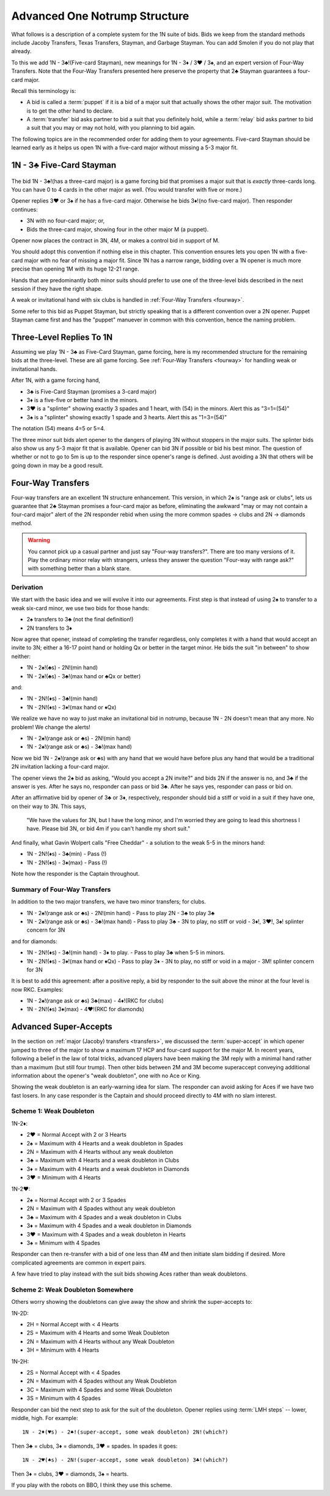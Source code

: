 Advanced One Notrump Structure
==============================

.. index::
   pair: 1N Responses;Advanced
   
.. _AdvancedNT:
   
What follows is a description of a complete system for the 1N suite of bids.
Bids we keep from the standard methods include Jacoby Transfers, Texas 
Transfers, Stayman, and Garbage Stayman. You can add Smolen if you do not play that 
already.

To this we add 1N - 3♣!(Five-card Stayman), new meanings for 1N - 3♦ / 3♥ / 3♠,
and an expert version of Four-Way Transfers. Note that the Four-Way Transfers
presented here preserve the property that 2♣ Stayman guarantees a four-card
major. 

Recall this terminology is:

* A bid is called a :term:`puppet` if it is a bid of a major suit that actually shows the 
  other major suit. The motivation is to get the other hand to declare.
 
* A :term:`transfer` bid asks partner to bid a suit that you definitely hold, while a 
  :term:`relay` bid asks partner to bid a suit that you may or may not hold, with 
  you planning to bid again.
  
The following topics are in the recommended order for adding them to your agreements.
Five-card Stayman should be learned early as it helps us open 1N with a five-card
major without missing a 5-3 major fit.

.. _fivecardstayman:

1N - 3♣ Five-Card Stayman
-------------------------
 
 .. index::
    triple:convention;five-card Stayman;Puppet Stayman
    pair:1N Responses;Five-Card Stayman
    pair:1N Responses;Puppet Stayman
    
The bid 1N - 3♣!(has a three-card major) is a game forcing bid that promises a major suit 
that is *exactly* three-cards long. You can have 0 to 4 
cards in the other major as well.  (You would transfer with five or more.)

Opener replies 3♥ or 3♠ if he has a five-card major.
Otherwise he bids 3♦!(no five-card major). Then responder continues:

* 3N with no four-card major; or,
* Bids the three-card major, showing four in the other major M (a puppet).

Opener now places the contract in 3N, 4M, or makes a control bid in support of M.

You should adopt this convention if nothing else in this chapter. This
convention ensures lets you open 1N with a five-card major with no fear of
missing a major fit.  Since 1N has a narrow range, bidding over a 1N opener is
much more precise than opening 1M with its huge 12-21 range.

Hands that are predominantly both minor suits should prefer to use
one of the three-level bids described in the next session if they have the right shape.

A weak or invitational hand with six clubs is handled in 
:ref:`Four-Way Transfers <fourway>`.

Some refer to this bid as Puppet Stayman, but strictly speaking that is a different
convention over a 2N opener. Puppet Stayman came first and has the "puppet" manuever 
in common with this convention, hence the naming problem.

.. index::
   pair: convention; Four-suit Transfers


Three-Level Replies To 1N
-------------------------

.. index::
   pair:1N Responses;advanced three-Level
   pair:1N Responses;advanced four-way Transfers
   pair:1N Responses;advanced splinters
   
Assuming we play 1N - 3♣ as Five-Card Stayman, game forcing, here is my recommended 
structure for the remaining bids at the three-level. These are all game forcing.  See
:ref:`Four-Way Transfers <fourway>` for handling weak or invitational hands.  

After 1N, with a game forcing hand, 

* 3♣ is Five-Card Stayman (promises a 3-card major)
* 3♦ is a five-five or better hand in the minors.
* 3♥ is a "splinter" showing exactly 3 spades and 1 heart, with (54) in the minors.
  Alert this as "3=1=(54)"
* 3♠ is a "splinter" showing exactly 1 spade and 3 hearts.
  Alert this as "1=3=(54)"

The notation (54) means 4=5 or 5=4. 
 
The three minor suit bids alert opener to the dangers of playing 3N without stoppers in the 
major suits. The splinter bids also show us any 5-3 major fit that is available.
Opener can bid 3N if possible or bid his best minor. The question of whether or not to
go to 5m is up to the responder since opener's range is defined. Just avoiding a 3N that
others will be going down in may be a good result.
 
Four-Way Transfers
------------------

.. _fourway:

.. index::
   triple: convention;Four-Way Transfers;derivation

Four-way transfers are an excellent 1N structure enhancement. This version, in which
2♠ is "range ask or clubs", lets us guarantee that 2♣ Stayman promises a four-card
major as before, eliminating the awkward "may or may not contain a four-card major" alert
of the 2N responder rebid when using the more common spades -> clubs and 2N -> diamonds
method.

.. warning::
   
   You cannot pick up a casual partner and just say "Four-way transfers?".  There are
   too many versions of it.  Play the ordinary minor relay with strangers, unless they
   answer the question "Four-way with range ask?" with something better than a blank 
   stare.

Derivation
~~~~~~~~~~

We start with the basic idea and we will evolve it into our agreements.
First step is that instead of using 2♠ to transfer to a weak six-card minor, 
we use two bids for those hands:

* 2♠ transfers to 3♣ (not the final definition!)
* 2N transfers to 3♦ 

Now agree that opener, instead of completing the transfer 
regardless, only completes it with a hand that would accept an invite to 3N; either a
16-17 point hand or holding Qx or better in the target minor. He bids the suit 
"in between" to show neither:

* 1N - 2♠!(♣s) - 2N!(min hand)
* 1N - 2♠!(♣s) - 3♣!(max hand or ♣Qx or better)

and:

* 1N - 2N!(♦s) - 3♣!(min hand)
* 1N - 2N!(♦s) - 3♦!(max hand or ♦Qx)

We realize we have no way to just make an invitational bid in notrump, 
because 1N - 2N doesn't mean that any more. No problem! We change the alerts!

* 1N - 2♠!(range ask or ♣s) - 2N!(min hand)
* 1N - 2♠!(range ask or ♣s) - 3♣!(max hand)

Now we bid 1N - 2♠!(range ask or ♣s) with any hand that we would have before plus 
any hand that would be a traditional 2N invitation lacking a four-card major. 

The opener views the 2♠ bid as asking, "Would you accept a 2N invite?" and bids 2N
if the answer is no, and 3♣ if the answer is yes. After he says no, responder can pass
or bid 3♣.  After he says yes, responder can pass or bid on. 

After an affirmative bid by opener of 3♣ or 3♦, respectively, responder should bid 
a stiff or void in a suit if they have one, on their way to 3N.  This says,

    "We have the values for 3N, but I have the long minor, and I'm 
    worried they are going to lead this shortness I have.  
    Please bid 3N, or bid 4m if you can't handle my short suit."

And finally, what Gavin Wolpert calls "Free Cheddar" - a solution to the weak 5-5 in
the minors hand:

* 1N - 2N!(♦s) - 3♣(min) - Pass (!)
* 1N - 2N!(♦s) - 3♦(max) - Pass (!)

Note how the responder is the Captain throughout. 

Summary of Four-Way Transfers
~~~~~~~~~~~~~~~~~~~~~~~~~~~~~

.. index::
   triple: convention;Four-Way Transfers;summary

In addition to the two major transfers, we have two minor transfers; for clubs. 

* 1N - 2♠!(range ask or ♣s) - 2N!(min hand)
  - Pass to play 2N
  - 3♣ to play 3♣
  
* 1N - 2♠!(range ask or ♣s) - 3♣!(max hand)
  - Pass to play 3♣
  - 3N to play, no stiff or void
  - 3♦!, 3♥!, 3♠! splinter concern for 3N
  
and for diamonds:

* 1N - 2N!(♦s) - 3♣!(min hand)
  - 3♦ to play.
  - Pass to play 3♣ when 5-5 in minors.
  
* 1N - 2N!(♦s) - 3♦!(max hand or ♦Qx)
  - Pass to play 3♦
  - 3N to play, no stiff or void in a major
  - 3M! splinter concern for 3N

It is best to add this agreement: after a positive reply, a bid by responder to 
the suit above the minor at the four level is now RKC.  Examples:

* 1N - 2♠!(range ask or ♣s) 
  3♣(max) - 4♦!(RKC for clubs)
  
* 1N - 2N!(♦s)
  3♦(max) - 4♥!(RKC for diamonds)

.. index::
   pair:transfer;super-accept
   pair:super-accept;doubleton
   
Advanced Super-Accepts
----------------------

In the section on :ref:`major (Jacoby) transfers <transfers>`, we discussed 
the :term:`super-accept` in which opener jumped to three of the major to show a 
maximum 17 HCP and four-card support for the major M.  In recent years, following a 
belief in the law of total tricks, advanced players have been making the 3M reply 
with a minimal hand rather than a maximum (but still four trump). Then other bids between
2M and 3M become superaccept conveying additional information about the opener's 
"weak doubleton", one with no Ace or King.

Showing the weak doubleton is an early-warning idea for slam. The responder can avoid 
asking for Aces if we have two fast losers. In any case responder is the Captain and
should proceed directly to 4M with no slam interest.

Scheme 1: Weak Doubleton
~~~~~~~~~~~~~~~~~~~~~~~~

1N-2♦:

* 2♥ = Normal Accept with 2 or 3 Hearts
* 2♠ = Maximum with 4 Hearts and a weak doubleton in Spades
* 2N = Maximum with 4 Hearts without any weak doubleton
* 3♣ = Maximum with 4 Hearts and a weak doubleton in Clubs
* 3♦ = Maximum with 4 Hearts and a weak doubleton in Diamonds
* 3♥ = Minimum with 4 Hearts

1N-2♥:

* 2♠ = Normal Accept with 2 or 3 Spades
* 2N = Maximum with 4 Spades without any weak doubleton
* 3♣ = Maximum with 4 Spades and a weak doubleton in Clubs
* 3♦ = Maximum with 4 Spades and a weak doubleton in Diamonds
* 3♥ = Maximum with 4 Spades and a weak doubleton in Hearts
* 3♠ = Minimum with 4 Spades

Responder can then re-transfer with a bid of one less than 4M and then initiate slam
bidding if desired.  More complicated agreements are common in expert pairs.

A few have tried to play instead with the suit bids showing Aces rather than weak
doubletons.

Scheme 2: Weak Doubleton Somewhere
~~~~~~~~~~~~~~~~~~~~~~~~~~~~~~~~~~

Others worry showing the doubletons can give away the show and shrink the 
super-accepts to: 

1N-2D:

* 2H = Normal Accept with < 4 Hearts
* 2S = Maximum with 4 Hearts and some Weak Doubleton
* 2N = Maximum with 4 Hearts without any Weak Doubleton
* 3H = Minimum with 4 Hearts

1N-2H:

* 2S = Normal Accept with < 4 Spades
* 2N = Maximum with 4 Spades without any Weak Doubleton
* 3C = Maximum with 4 Spades and some Weak Doubleton
* 3S = Minimum with 4 Spades

Responder can bid the next step to ask for the suit of the doubleton. Opener replies 
using :term:`LMH steps` -- lower, middle, high.  For example::

   1N - 2♦(♥s) - 2♠!(super-accept, some weak doubleton) 2N!(which?)
   
Then 3♣ = clubs, 3♦ = diamonds, 3♥ = spades. In spades it goes::

   1N - 2♥(♠s) - 2N!(super-accept, some weak doubleton) 3♣!(which?)
   
Then 3♦ = clubs, 3♥ = diamonds, 3♠ = hearts.

If you play with the robots on BBO, I think they use this scheme.